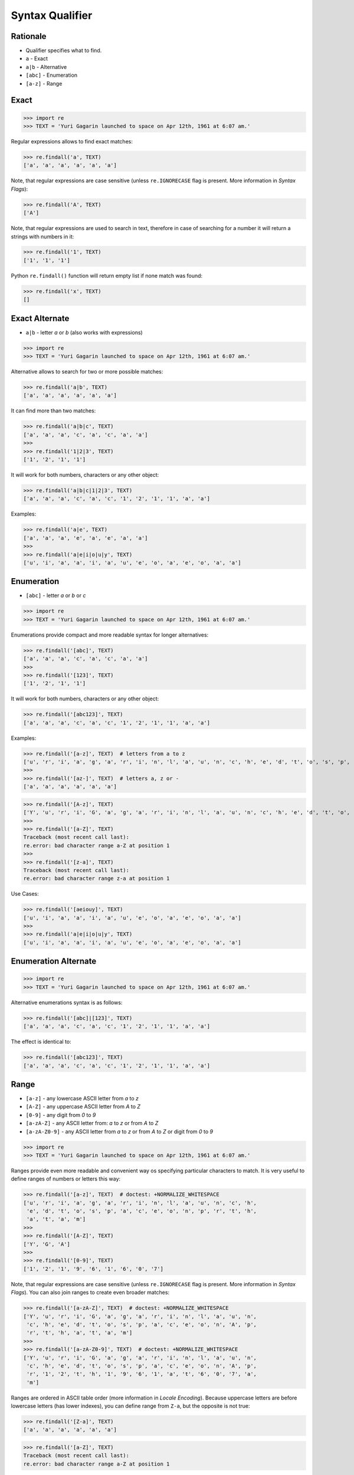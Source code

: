 Syntax Qualifier
================


Rationale
---------
* Qualifier specifies what to find.
* ``a`` - Exact
* ``a|b`` - Alternative
* ``[abc]`` - Enumeration
* ``[a-z]`` - Range


Exact
-----
>>> import re
>>> TEXT = 'Yuri Gagarin launched to space on Apr 12th, 1961 at 6:07 am.'

Regular expressions allows to find exact matches:

>>> re.findall('a', TEXT)
['a', 'a', 'a', 'a', 'a', 'a']

Note, that regular expressions are case sensitive (unless ``re.IGNORECASE``
flag is present. More information in `Syntax Flags`):

>>> re.findall('A', TEXT)
['A']

Note, that regular expressions are used to search in text, therefore in case
of searching for a number it will return a strings with numbers in it:

>>> re.findall('1', TEXT)
['1', '1', '1']

Python ``re.findall()`` function will return empty list if none match was
found:

>>> re.findall('x', TEXT)
[]


Exact Alternate
---------------
* ``a|b`` - letter `a` or `b` (also works with expressions)

>>> import re
>>> TEXT = 'Yuri Gagarin launched to space on Apr 12th, 1961 at 6:07 am.'

Alternative allows to search for two or more possible matches:

>>> re.findall('a|b', TEXT)
['a', 'a', 'a', 'a', 'a', 'a']

It can find more than two matches:

>>> re.findall('a|b|c', TEXT)
['a', 'a', 'a', 'c', 'a', 'c', 'a', 'a']
>>>
>>> re.findall('1|2|3', TEXT)
['1', '2', '1', '1']

It will work for both numbers, characters or any other object:

>>> re.findall('a|b|c|1|2|3', TEXT)
['a', 'a', 'a', 'c', 'a', 'c', '1', '2', '1', '1', 'a', 'a']

Examples:

>>> re.findall('a|e', TEXT)
['a', 'a', 'a', 'e', 'a', 'e', 'a', 'a']
>>>
>>> re.findall('a|e|i|o|u|y', TEXT)
['u', 'i', 'a', 'a', 'i', 'a', 'u', 'e', 'o', 'a', 'e', 'o', 'a', 'a']


Enumeration
-----------
* ``[abc]`` - letter `a` or `b` or `c`

>>> import re
>>> TEXT = 'Yuri Gagarin launched to space on Apr 12th, 1961 at 6:07 am.'

Enumerations provide compact and more readable syntax for longer alternatives:

>>> re.findall('[abc]', TEXT)
['a', 'a', 'a', 'c', 'a', 'c', 'a', 'a']
>>>
>>> re.findall('[123]', TEXT)
['1', '2', '1', '1']

It will work for both numbers, characters or any other object:

>>> re.findall('[abc123]', TEXT)
['a', 'a', 'a', 'c', 'a', 'c', '1', '2', '1', '1', 'a', 'a']

Examples:

>>> re.findall('[a-z]', TEXT)  # letters from a to z
['u', 'r', 'i', 'a', 'g', 'a', 'r', 'i', 'n', 'l', 'a', 'u', 'n', 'c', 'h', 'e', 'd', 't', 'o', 's', 'p', 'a', 'c', 'e', 'o', 'n', 'p', 'r', 't', 'h', 'a', 't', 'a', 'm']
>>>
>>> re.findall('[az-]', TEXT)  # letters a, z or -
['a', 'a', 'a', 'a', 'a', 'a']

>>> re.findall('[A-z]', TEXT)
['Y', 'u', 'r', 'i', 'G', 'a', 'g', 'a', 'r', 'i', 'n', 'l', 'a', 'u', 'n', 'c', 'h', 'e', 'd', 't', 'o', 's', 'p', 'a', 'c', 'e', 'o', 'n', 'A', 'p', 'r', 't', 'h', 'a', 't', 'a', 'm']
>>>
>>> re.findall('[a-Z]', TEXT)
Traceback (most recent call last):
re.error: bad character range a-Z at position 1
>>>
>>> re.findall('[z-a]', TEXT)
Traceback (most recent call last):
re.error: bad character range z-a at position 1

Use Cases:

>>> re.findall('[aeiouy]', TEXT)
['u', 'i', 'a', 'a', 'i', 'a', 'u', 'e', 'o', 'a', 'e', 'o', 'a', 'a']
>>>
>>> re.findall('a|e|i|o|u|y', TEXT)
['u', 'i', 'a', 'a', 'i', 'a', 'u', 'e', 'o', 'a', 'e', 'o', 'a', 'a']


Enumeration Alternate
---------------------
>>> import re
>>> TEXT = 'Yuri Gagarin launched to space on Apr 12th, 1961 at 6:07 am.'

Alternative enumerations syntax is as follows:

>>> re.findall('[abc]|[123]', TEXT)
['a', 'a', 'a', 'c', 'a', 'c', '1', '2', '1', '1', 'a', 'a']

The effect is identical to:

>>> re.findall('[abc123]', TEXT)
['a', 'a', 'a', 'c', 'a', 'c', '1', '2', '1', '1', 'a', 'a']


Range
-----
* ``[a-z]`` - any lowercase ASCII letter from `a` to `z`
* ``[A-Z]`` - any uppercase ASCII letter from `A` to `Z`
* ``[0-9]`` - any digit from `0` to `9`
* ``[a-zA-Z]`` - any ASCII letter from: `a` to `z` or from `A` to `Z`
* ``[a-zA-Z0-9]`` - any ASCII letter from `a` to `z` or from `A` to `Z` or digit from `0` to `9`

>>> import re
>>> TEXT = 'Yuri Gagarin launched to space on Apr 12th, 1961 at 6:07 am.'

Ranges provide even more readable and convenient way os specifying particular
characters to match. It is very useful to define ranges of numbers or letters
this way:

>>> re.findall('[a-z]', TEXT)  # doctest: +NORMALIZE_WHITESPACE
['u', 'r', 'i', 'a', 'g', 'a', 'r', 'i', 'n', 'l', 'a', 'u', 'n', 'c', 'h',
 'e', 'd', 't', 'o', 's', 'p', 'a', 'c', 'e', 'o', 'n', 'p', 'r', 't', 'h',
 'a', 't', 'a', 'm']
>>>
>>> re.findall('[A-Z]', TEXT)
['Y', 'G', 'A']
>>>
>>> re.findall('[0-9]', TEXT)
['1', '2', '1', '9', '6', '1', '6', '0', '7']

Note, that regular expressions are case sensitive (unless ``re.IGNORECASE``
flag is present. More information in `Syntax Flags`). You can also join ranges
to create even broader matches:

>>> re.findall('[a-zA-Z]', TEXT)  # doctest: +NORMALIZE_WHITESPACE
['Y', 'u', 'r', 'i', 'G', 'a', 'g', 'a', 'r', 'i', 'n', 'l', 'a', 'u', 'n',
 'c', 'h', 'e', 'd', 't', 'o', 's', 'p', 'a', 'c', 'e', 'o', 'n', 'A', 'p',
 'r', 't', 'h', 'a', 't', 'a', 'm']
>>>
>>> re.findall('[a-zA-Z0-9]', TEXT)  # doctest: +NORMALIZE_WHITESPACE
['Y', 'u', 'r', 'i', 'G', 'a', 'g', 'a', 'r', 'i', 'n', 'l', 'a', 'u', 'n',
 'c', 'h', 'e', 'd', 't', 'o', 's', 'p', 'a', 'c', 'e', 'o', 'n', 'A', 'p',
 'r', '1', '2', 't', 'h', '1', '9', '6', '1', 'a', 't', '6', '0', '7', 'a',
 'm']

Ranges are ordered in ASCII table order (more information in `Locale
Encoding`). Because uppercase letters are before lowercase letters (has
lower indexes), you can define range from ``Z-a``, but the opposite is not
true:

>>> re.findall('[Z-a]', TEXT)
['a', 'a', 'a', 'a', 'a', 'a']

>>> re.findall('[a-Z]', TEXT)
Traceback (most recent call last):
re.error: bad character range a-Z at position 1

The last example can work in some other languages due to the different
implementation of the algorithm or PCRE standard. More information in `Syntax
Extensions`.

Mind that ranges not necessarily need to be from a-z. It could be any
alphabetic or numeric range:

>>> re.findall('[3-7]', TEXT)
['6', '6', '7']
>>>
>>> re.findall('[C-Y]', TEXT)
['Y', 'G']
>>>
>>> re.findall('[3-7C-Y]', TEXT)
['Y', 'G', '6', '6', '7']


Range Alternate
---------------
* ``[a-z]|[0-9]`` - any lowercase ASCII letter from `a` to `z` or digit from `0` to `9`

>>> import re
>>> TEXT = 'Yuri Gagarin launched to space on Apr 12th, 1961 at 6:07 am.'

You can define alternative ranges to find:

>>> re.findall('[A-Z]|[0-9]', TEXT)
['Y', 'G', 'A', '1', '2', '1', '9', '6', '1', '6', '0', '7']

The effect is identical to:

>>> re.findall('[A-Z0-9]', TEXT)
['Y', 'G', 'A', '1', '2', '1', '9', '6', '1', '6', '0', '7']


Examples
--------
* ``[d-m]`` - any lowercase letter from `d`  to `m`
* ``[3-7]`` - any digit from `3` to `7`
* ``[xz2]`` - `x` or `z` or `2`
* ``[d-mK-P3-8]`` - any lowercase letter from `d` to `m` or uppercase letter from `K` to `P` or digit from `3` to `8`
* ``x|z|2`` - `x` or `z` or `2`
* ``d|x`` - `d` or `x`
* ``[d-k]|[ABC]|[3-8]`` - any lowercase letter from `d` to `k` or uppercase `A`,`B` or `C` or digit from `3` to `8`


Use Case - 0x01
---------------
>>> import re
>>> TEXT = 'Yuri Gagarin launched to space on Apr 12th, 1961 at 6:07 am.'

>>> re.findall('st|nd|rd|th', TEXT)
['th']

>>> re.findall('[st|nd|rd|th]', TEXT)
['r', 'r', 'n', 'n', 'h', 'd', 't', 's', 'n', 'r', 't', 'h', 't']

>>> re.findall('[stndrdth]', TEXT)
['r', 'r', 'n', 'n', 'h', 'd', 't', 's', 'n', 'r', 't', 'h', 't']
